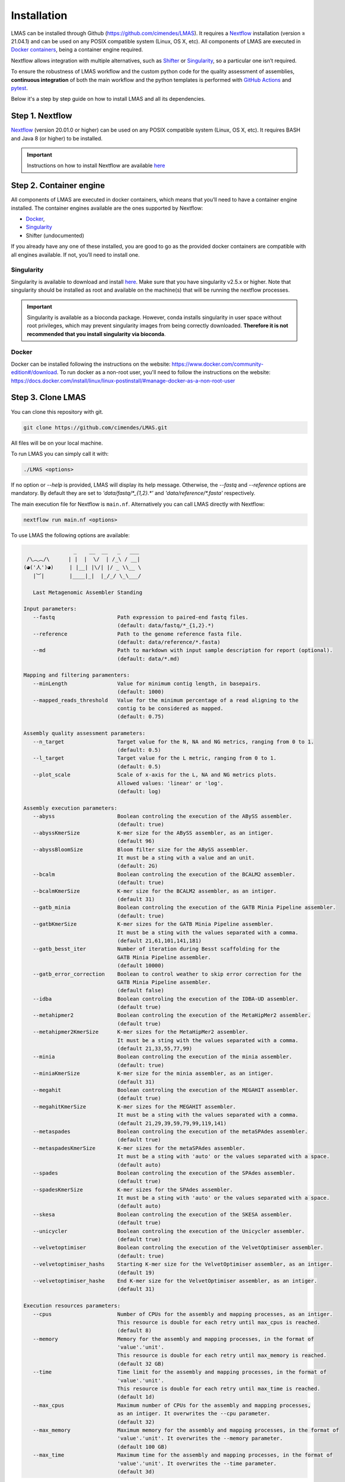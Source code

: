 Installation
============

LMAS can be installed through Github (https://github.com/cimendes/LMAS).
It requires a `Nextflow <https://www.nextflow.io/>`_ installation (version ≥ 21.04.1) 
and can be used on any POSIX compatible system (Linux, OS X, etc). All components of LMAS are executed in `Docker containers <https://www.docker.com/>`_, 
being a container engine required. 

Nextflow allows integration with multiple alternatives, such as `Shifter <https://github.com/NERSC/shifter/>`_ or 
`Singularity <https://singularity.hpcng.org/>`_, so a particular one isn’t required. 

To ensure the robustness of LMAS workflow and the custom python code for the quality assessment of assemblies, **continuous integration** of both the main workflow
and the python templates is performed with `GitHub Actions <https://github.com/features/actions>`_ and `pytest <https://docs.pytest.org/en/6.2.x/>`_. 

Below it's a step by step guide on how to install LMAS and all its dependencies.

Step 1. Nextflow
-----------------

`Nextflow <https://www.nextflow.io/>`_ (version 20.01.0 or higher) can be used on any POSIX compatible system (Linux, OS X, etc). 
It requires BASH and Java 8 (or higher) to be installed. 

.. important::

    Instructions on how to install Nextflow are available `here <https://www.nextflow.io/docs/latest/getstarted.html>`_

Step 2. Container engine
-------------------------

All components of LMAS are executed in docker containers, which means that you’ll need to have a container engine 
installed. The container engines available are the ones supported by Nextflow:

- `Docker`_,
- `Singularity`_
- Shifter (undocumented)

If you already have any one of these installed, you are good to go as the provided docker containers are compatible 
with all engines available. If not, you’ll need to install one.


Singularity
:::::::::::

Singularity is available to download and install `here <http://singularity.lbl.gov/install-linux>`_.
Make sure that you have singularity v2.5.x or higher.
Note that singularity should be installed as root and available on the machine(s) that
will be running the nextflow processes.

.. important::

    Singularity is available as a bioconda package. However, conda installs singularity
    in user space without root privileges, which may prevent singularity images from
    being correctly downloaded. **Therefore it is not recommended that you install
    singularity via bioconda**.

Docker
::::::

Docker can be installed following the instructions on the website:
https://www.docker.com/community-edition#/download.
To run docker as a non-root user, you'll need to follow the instructions
on the website: https://docs.docker.com/install/linux/linux-postinstall/#manage-docker-as-a-non-root-user

Step 3. Clone LMAS
-------------------

You can clone this repository with git.

.. code-block:: bash

    git clone https://github.com/cimendes/LMAS.git 

All files will be on your local machine.

To run LMAS you can simply call it with:

.. code-block:: bash

    ./LMAS <options>
   
If no option or `--help` is provided, LMAS will display its help message. Otherwise, the `--fastq` and `--reference` options are mandatory. By default they are set to `'data/fastq/*_{1,2}.*'` and `'data/reference/*.fasta'` respectively.

The main execution file for Nextflow is ``main.nf``. Alternatively you can call LMAS directly with Nextflow:

.. code-block:: bash

      nextflow run main.nf <options>

To use LMAS the following options are available:

.. code-block:: bash

                      _    __  __   _   ___
       /\︵︵/\      | |  |  \/  | /_\ / __|
      (◕('人')◕)     | |__| |\/| |/ _ \\__ \
         |︶|        |____|_|  |_/_/ \_\___/

         Last Metagenomic Assembler Standing

      Input parameters:
         --fastq                    Path expression to paired-end fastq files.
                                    (default: data/fastq/*_{1,2}.*)
         --reference                Path to the genome reference fasta file.
                                    (default: data/reference/*.fasta)
         --md                       Path to markdown with input sample description for report (optional).
                                    (default: data/*.md)

      Mapping and filtering paramenters:
         --minLength                Value for minimum contig length, in basepairs.
                                    (default: 1000)
         --mapped_reads_threshold   Value for the minimum percentage of a read aligning to the
                                    contig to be considered as mapped.
                                    (default: 0.75)

      Assembly quality assessment parameters:
         --n_target                 Target value for the N, NA and NG metrics, ranging from 0 to 1.
                                    (default: 0.5)
         --l_target                 Target value for the L metric, ranging from 0 to 1.
                                    (default: 0.5)
         --plot_scale               Scale of x-axis for the L, NA and NG metrics plots.
                                    Allowed values: 'linear' or 'log'.
                                    (default: log)

      Assembly execution parameters:
         --abyss                    Boolean controling the execution of the ABySS assembler.
                                    (default: true)
         --abyssKmerSize            K-mer size for the ABySS assembler, as an intiger.
                                    (default 96)
         --abyssBloomSize           Bloom filter size for the ABySS assembler.
                                    It must be a sting with a value and an unit.
                                    (default: 2G)
         --bcalm                    Boolean controling the execution of the BCALM2 assembler.
                                    (default: true)
         --bcalmKmerSize            K-mer size for the BCALM2 assembler, as an intiger.
                                    (default 31)
         --gatb_minia               Boolean controling the execution of the GATB Minia Pipeline assembler.
                                    (default: true)
         --gatbKmerSize             K-mer sizes for the GATB Minia Pipeline assembler.
                                    It must be a sting with the values separated with a comma.
                                    (default 21,61,101,141,181)
         --gatb_besst_iter          Number of iteration during Besst scaffolding for the
                                    GATB Minia Pipeline assembler.
                                    (default 10000)
         --gatb_error_correction    Boolean to control weather to skip error correction for the
                                    GATB Minia Pipeline assembler.
                                    (default false)
         --idba                     Boolean controling the execution of the IDBA-UD assembler.
                                    (default true)
         --metahipmer2              Boolean controling the execution of the MetaHipMer2 assembler.
                                    (default true)
         --metahipmer2KmerSize      K-mer sizes for the MetaHipMer2 assembler.
                                    It must be a sting with the values separated with a comma.
                                    (default 21,33,55,77,99)
         --minia                    Boolean controling the execution of the minia assembler.
                                    (default: true)
         --miniaKmerSize            K-mer size for the minia assembler, as an intiger.
                                    (default 31)
         --megahit                  Boolean controling the execution of the MEGAHIT assembler.
                                    (default true)
         --megahitKmerSize          K-mer sizes for the MEGAHIT assembler.
                                    It must be a sting with the values separated with a comma.
                                    (default 21,29,39,59,79,99,119,141)
         --metaspades               Boolean controling the execution of the metaSPAdes assembler.
                                    (default true)
         --metaspadesKmerSize       K-mer sizes for the metaSPAdes assembler.
                                    It must be a sting with 'auto' or the values separated with a space.
                                    (default auto)
         --spades                   Boolean controling the execution of the SPAdes assembler.
                                    (default true)
         --spadesKmerSize           K-mer sizes for the SPAdes assembler.
                                    It must be a sting with 'auto' or the values separated with a space.
                                    (default auto)
         --skesa                    Boolean controling the execution of the SKESA assembler.
                                    (default true)
         --unicycler                Boolean controling the execution of the Unicycler assembler.
                                    (default true)
         --velvetoptimiser          Boolean controling the execution of the VelvetOptimiser assembler.
                                    (default: true)
         --velvetoptimiser_hashs    Starting K-mer size for the VelvetOptimiser assembler, as an intiger.
                                    (default 19)
         --velvetoptimiser_hashe    End K-mer size for the VelvetOptimiser assembler, as an intiger.
                                    (default 31)

      Execution resources parameters:
         --cpus                     Number of CPUs for the assembly and mapping processes, as an intiger.
                                    This resource is double for each retry until max_cpus is reached.
                                    (default 8)
         --memory                   Memory for the assembly and mapping processes, in the format of
                                    'value'.'unit'.
                                    This resource is double for each retry until max_memory is reached.
                                    (default 32 GB)
         --time                     Time limit for the assembly and mapping processes, in the format of
                                    'value'.'unit'.
                                    This resource is double for each retry until max_time is reached.
                                    (default 1d)
         --max_cpus                 Maximum number of CPUs for the assembly and mapping processes,
                                    as an intiger. It overwrites the --cpu parameter.
                                    (default 32)
         --max_memory               Maximum memory for the assembly and mapping processes, in the format of
                                    'value'.'unit'. It overwrites the --memory parameter.
                                    (default 100 GB)
         --max_time                 Maximum time for the assembly and mapping processes, in the format of
                                    'value'.'unit'. It overwrites the --time parameter.
                                    (default 3d)

